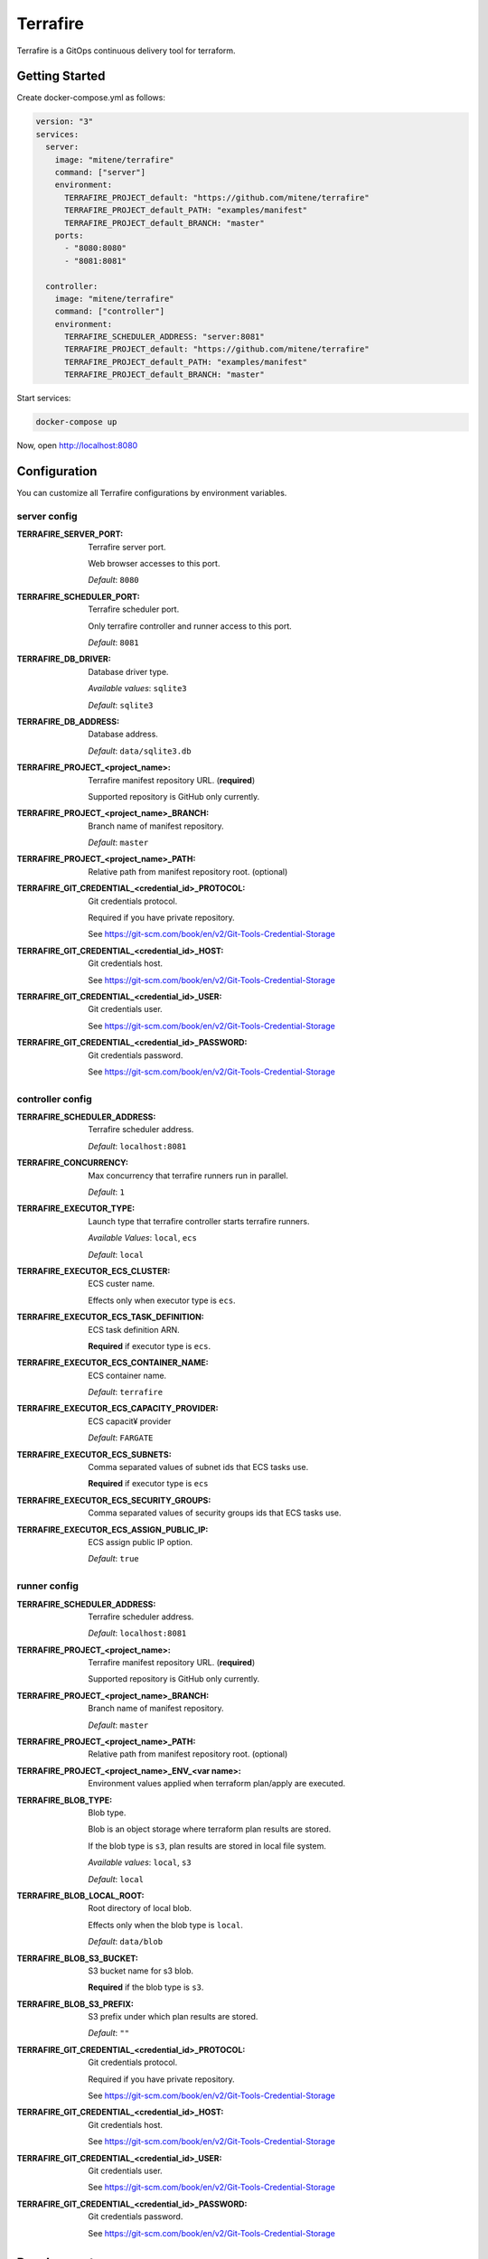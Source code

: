 #########
Terrafire
#########

Terrafire is a GitOps continuous delivery tool for terraform.

***************
Getting Started
***************

Create docker-compose.yml as follows:

.. code-block:: yaml

    version: "3"
    services:
      server:
        image: "mitene/terrafire"
        command: ["server"]
        environment:
          TERRAFIRE_PROJECT_default: "https://github.com/mitene/terrafire"
          TERRAFIRE_PROJECT_default_PATH: "examples/manifest"
          TERRAFIRE_PROJECT_default_BRANCH: "master"
        ports:
          - "8080:8080"
          - "8081:8081"

      controller:
        image: "mitene/terrafire"
        command: ["controller"]
        environment:
          TERRAFIRE_SCHEDULER_ADDRESS: "server:8081"
          TERRAFIRE_PROJECT_default: "https://github.com/mitene/terrafire"
          TERRAFIRE_PROJECT_default_PATH: "examples/manifest"
          TERRAFIRE_PROJECT_default_BRANCH: "master"

Start services:

.. code-block::

    docker-compose up

Now, open http://localhost:8080

*************
Configuration
*************

You can customize all Terrafire configurations by environment variables.

server config
=============

:TERRAFIRE_SERVER_PORT: Terrafire server port.

    Web browser accesses to this port.

    *Default*: ``8080``

:TERRAFIRE_SCHEDULER_PORT: Terrafire scheduler port.

    Only terrafire controller and runner access to this port.

    *Default*: ``8081``

:TERRAFIRE_DB_DRIVER: Database driver type.

    *Available values*: ``sqlite3``

    *Default*: ``sqlite3``

:TERRAFIRE_DB_ADDRESS: Database address.

    *Default*: ``data/sqlite3.db``

:TERRAFIRE_PROJECT_<project_name>: Terrafire manifest repository URL. (**required**)

    Supported repository is GitHub only currently.

:TERRAFIRE_PROJECT_<project_name>_BRANCH: Branch name of manifest repository.

    *Default*: ``master``

:TERRAFIRE_PROJECT_<project_name>_PATH: Relative path from manifest repository root. (optional)

:TERRAFIRE_GIT_CREDENTIAL_<credential_id>_PROTOCOL: Git credentials protocol.

    Required if you have private repository.

    See https://git-scm.com/book/en/v2/Git-Tools-Credential-Storage

:TERRAFIRE_GIT_CREDENTIAL_<credential_id>_HOST: Git credentials host.

    See https://git-scm.com/book/en/v2/Git-Tools-Credential-Storage

:TERRAFIRE_GIT_CREDENTIAL_<credential_id>_USER: Git credentials user.

    See https://git-scm.com/book/en/v2/Git-Tools-Credential-Storage

:TERRAFIRE_GIT_CREDENTIAL_<credential_id>_PASSWORD: Git credentials password.

    See https://git-scm.com/book/en/v2/Git-Tools-Credential-Storage

controller config
=================

:TERRAFIRE_SCHEDULER_ADDRESS: Terrafire scheduler address.

    *Default*: ``localhost:8081``

:TERRAFIRE_CONCURRENCY: Max concurrency that terrafire runners run in parallel.

    *Default*: ``1``

:TERRAFIRE_EXECUTOR_TYPE: Launch type that terrafire controller starts terrafire runners.

    *Available Values*: ``local``, ``ecs``

    *Default*: ``local``

:TERRAFIRE_EXECUTOR_ECS_CLUSTER: ECS custer name.

    Effects only when executor type is ``ecs``.

:TERRAFIRE_EXECUTOR_ECS_TASK_DEFINITION: ECS task definition ARN.

    **Required** if executor type is ``ecs``.

:TERRAFIRE_EXECUTOR_ECS_CONTAINER_NAME: ECS container name.

    *Default*: ``terrafire``

:TERRAFIRE_EXECUTOR_ECS_CAPACITY_PROVIDER: ECS capacit¥ provider

    *Default*: ``FARGATE``

:TERRAFIRE_EXECUTOR_ECS_SUBNETS: Comma separated values of subnet ids that ECS tasks use.

    **Required** if executor type is ``ecs``

:TERRAFIRE_EXECUTOR_ECS_SECURITY_GROUPS: Comma separated values of security groups ids that ECS tasks use.

:TERRAFIRE_EXECUTOR_ECS_ASSIGN_PUBLIC_IP: ECS assign public IP option.

    *Default*: ``true``

runner config
=============

:TERRAFIRE_SCHEDULER_ADDRESS: Terrafire scheduler address.

    *Default*: ``localhost:8081``

:TERRAFIRE_PROJECT_<project_name>: Terrafire manifest repository URL. (**required**)

    Supported repository is GitHub only currently.

:TERRAFIRE_PROJECT_<project_name>_BRANCH: Branch name of manifest repository.

    *Default*: ``master``

:TERRAFIRE_PROJECT_<project_name>_PATH: Relative path from manifest repository root. (optional)

:TERRAFIRE_PROJECT_<project_name>_ENV_<var name>: Environment values applied when terraform plan/apply are executed.

:TERRAFIRE_BLOB_TYPE: Blob type.

    Blob is an object storage where terraform plan results are stored.

    If the blob type is ``s3``, plan results are stored in local file system.

    *Available values*: ``local``, ``s3``

    *Default*: ``local``

:TERRAFIRE_BLOB_LOCAL_ROOT: Root directory of local blob.

    Effects only when the blob type is ``local``.

    *Default*: ``data/blob``

:TERRAFIRE_BLOB_S3_BUCKET: S3 bucket name for s3 blob.

    **Required** if the blob type is ``s3``.

:TERRAFIRE_BLOB_S3_PREFIX: S3 prefix under which plan results are stored.

    *Default*: ``""``

:TERRAFIRE_GIT_CREDENTIAL_<credential_id>_PROTOCOL: Git credentials protocol.

    Required if you have private repository.

    See https://git-scm.com/book/en/v2/Git-Tools-Credential-Storage

:TERRAFIRE_GIT_CREDENTIAL_<credential_id>_HOST: Git credentials host.

    See https://git-scm.com/book/en/v2/Git-Tools-Credential-Storage

:TERRAFIRE_GIT_CREDENTIAL_<credential_id>_USER: Git credentials user.

    See https://git-scm.com/book/en/v2/Git-Tools-Credential-Storage

:TERRAFIRE_GIT_CREDENTIAL_<credential_id>_PASSWORD: Git credentials password.

    See https://git-scm.com/book/en/v2/Git-Tools-Credential-Storage

***********
Development
***********

See `development <docs/development.rst>`_.

*******
License
*******

This project is licensed under the MIT License - see the `LICENSE <LICENSE>`_ file for details.
